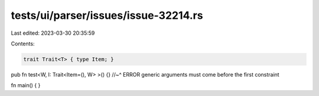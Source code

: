 tests/ui/parser/issues/issue-32214.rs
=====================================

Last edited: 2023-03-30 20:35:59

Contents:

.. code-block:: rs

    trait Trait<T> { type Item; }

pub fn test<W, I: Trait<Item=(), W> >() {}
//~^ ERROR generic arguments must come before the first constraint

fn main() { }


